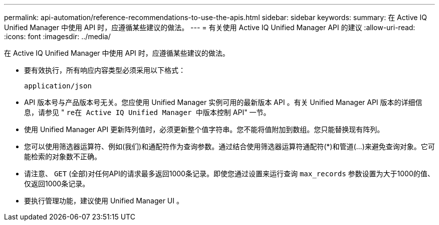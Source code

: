 ---
permalink: api-automation/reference-recommendations-to-use-the-apis.html 
sidebar: sidebar 
keywords:  
summary: 在 Active IQ Unified Manager 中使用 API 时，应遵循某些建议的做法。 
---
= 有关使用 Active IQ Unified Manager API 的建议
:allow-uri-read: 
:icons: font
:imagesdir: ../media/


[role="lead"]
在 Active IQ Unified Manager 中使用 API 时，应遵循某些建议的做法。

* 要有效执行，所有响应内容类型必须采用以下格式：
+
[listing]
----
application/json
----
* API 版本号与产品版本号无关。您应使用 Unified Manager 实例可用的最新版本 API 。有关 Unified Manager API 版本的详细信息，请参见 " `re在 Active IQ Unified Manager 中版本控制` API" 一节。
* 使用 Unified Manager API 更新阵列值时，必须更新整个值字符串。您不能将值附加到数组。您只能替换现有阵列。
* 您可以使用筛选器运算符、例如(我们)和通配符作为查询参数。通过结合使用筛选器运算符通配符(*)和管道(...)来避免查询对象。它可能检索的对象数不正确。
* 请注意、 `GET` (全部)对任何API的请求最多返回1000条记录。即使您通过设置来运行查询 `max_records` 参数设置为大于1000的值、仅返回1000条记录。
* 要执行管理功能，建议使用 Unified Manager UI 。

